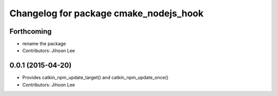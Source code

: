 ^^^^^^^^^^^^^^^^^^^^^^^^^^^^^^^^^^^^^^^
Changelog for package cmake_nodejs_hook
^^^^^^^^^^^^^^^^^^^^^^^^^^^^^^^^^^^^^^^

Forthcoming
-----------
* rename the package
* Contributors: Jihoon Lee

0.0.1 (2015-04-20)
------------------
* Provides catkin_npm_update_target() and catkin_npm_update_once()
* Contributors: Jihoon Lee
